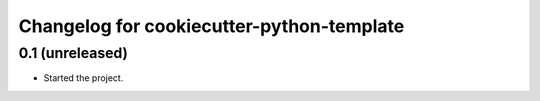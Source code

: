 Changelog for cookiecutter-python-template
==========================================


0.1 (unreleased)
----------------

- Started the project.
